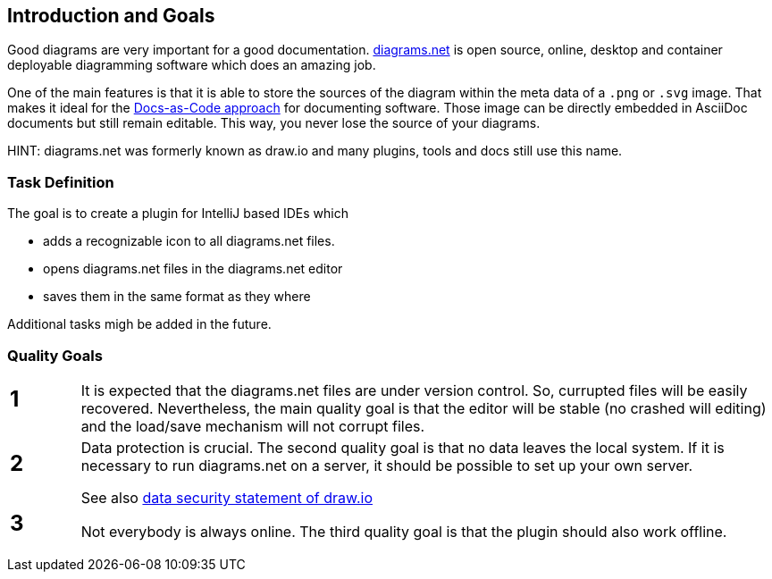 [[section-introduction-and-goals]]
== Introduction and Goals

Good diagrams are very important for a good documentation.
https://www.diagrams.net/[diagrams.net] is open source, online, desktop and container deployable diagramming software which does an amazing job.

One of the main features is that it is able to store the sources of the diagram within the meta data of a `.png` or `.svg` image.
That makes it ideal for the https://docs-as-co.de[Docs-as-Code approach] for documenting software.
Those image can be directly embedded in AsciiDoc documents but still remain editable.
This way, you never lose the source of your diagrams.

HINT: diagrams.net was formerly known as draw.io and many plugins, tools and docs still use this name.

=== Task Definition

The goal is to create a plugin for IntelliJ based IDEs which

* adds a recognizable icon to all diagrams.net files.
* opens diagrams.net files in the diagrams.net editor
* saves them in the same format as they where

Additional tasks migh be added in the future.

=== Quality Goals

[cols="1,10"]
|===
a| == 1
a|
It is expected that the diagrams.net files are under version control.
So, currupted files will be easily recovered.
Nevertheless, the main quality goal is that the editor will be stable (no crashed will editing) and the load/save mechanism will not corrupt files.

a| == 2
a|
Data protection is crucial.
The second quality goal is that no data leaves the local system.
If it is necessary to run diagrams.net on a server, it should be possible to set up your own server.

See also https://github.com/jgraph/security-privacy-legal/blob/master/Security/Data.md[data security statement of draw.io]

a| == 3
a|
Not everybody is always online.
The third quality goal is that the plugin should also work offline.
